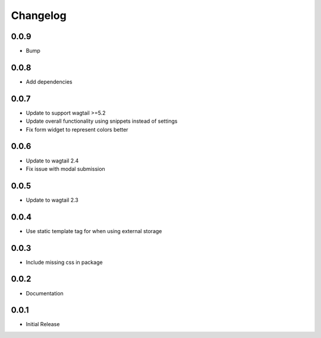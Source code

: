 *********
Changelog
*********
0.0.9
-----
* Bump

0.0.8
-----
* Add dependencies

0.0.7
-----
* Update to support wagtail >=5.2
* Update overall functionality using snippets instead of settings
* Fix form widget to represent colors better

0.0.6
-----

* Update to wagtail 2.4
* Fix issue with modal submission

0.0.5
-----

* Update to wagtail 2.3

0.0.4
-----

* Use static template tag for when using external storage

0.0.3
-----

* Include missing css in package

0.0.2
-----

* Documentation

0.0.1
-----

* Initial Release

